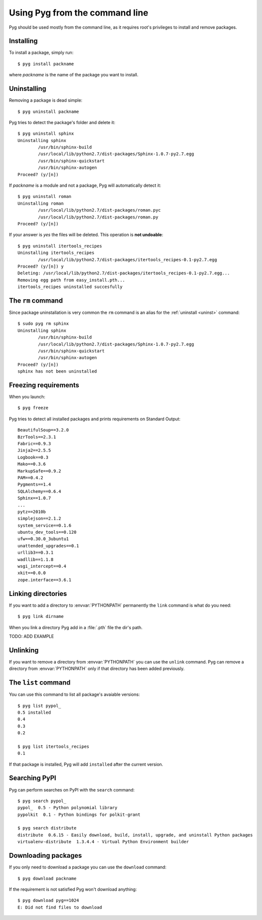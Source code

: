 .. _cmdline:

Using Pyg from the command line
===============================

Pyg should be used mostly from the command line, as it requires root's privileges to install and remove packages.

Installing
----------

To install a package, simply run::

    $ pyg install packname

where *packname* is the name of the package you want to install.

.. program:: install

.. option:: -r <path>, --req-file <path>

    Install packages from the specified requirement file::

        $ pyg install -r requirements.txt

    See also: :ref:`reqs`

.. option:: -f <path>, --file <path>

    Do not download the package, but use the one specified::

        $ pyg install -f Sphinx-1.0.7.tar.gz

    The path can be absolute::

        $ pyg install -f /home/42/Sphinx-1.0.7-py2.7.egg

    Supported files:

    * :file:`.tar.gz`
    * :file:`.tar.bz2`
    * :file:`.zip`
    * :file:`.egg`
    * :file:`.pybundle`
    * :file:`.pyb` (an abbreviation of pip's bundle files)

.. option:: -u, --upgrade

    If the package is already installed, install it again.
    For example, if you install ``pypol_`` v0.4::

        $ pyg install pypol_==0.4
        Best match: pypol_==0.4
        Downloading pypol_
        Checking md5 sum
        Running setup.py egg_info for pypol_
        Running setup.py install for pypol_
        pypol_ installed successfully

    And then run ``list``::

        $ pyg list pypol_
        0.5
        0.4	installed
        0.3
        0.2

    You may want to re-install the package. Instead of running ``uninstall`` and then ``install``, you can use the :option:`-u` option::

        $ pyg install -u pypol_
        Best match: pypol_==0.5
        Downloading pypol_
        Checking md5 sum
        Installing pypol_ egg file
        pypol_ installed successfully

    And now::

        $ pyg list pypol_
        0.5	installed
        0.4
        0.3
        0.2

.. option:: -n, --no-deps

    Do not install package's dependencies.

    TODO: ADD EXAMPLE

.. option:: -i <url>, --index-url <url>

    Specify the base URL of Python Package Index (default to ``http://pypi.python.org/pypi``).

    TODO: ADD EXAMPLE

.. option:: --user

    Install the package in the user site-packages.

    TODO: ADD EXAMPLE

.. option:: -d, --develop

    Install the package in development mode.

    .. warning::

        Not Implemented Yet


.. _uninst:

Uninstalling
------------

Removing a package is dead simple::

    $ pyg uninstall packname

Pyg tries to detect the package's folder and delete it::

    $ pyg uninstall sphinx
    Uninstalling sphinx
            /usr/bin/sphinx-build
            /usr/local/lib/python2.7/dist-packages/Sphinx-1.0.7-py2.7.egg
            /usr/bin/sphinx-quickstart
            /usr/bin/sphinx-autogen
    Proceed? (y/[n]) 


If *packname* is a module and not a package, Pyg will automatically detect it::

    $ pyg uninstall roman
    Uninstalling roman
            /usr/local/lib/python2.7/dist-packages/roman.pyc
            /usr/local/lib/python2.7/dist-packages/roman.py
    Proceed? (y/[n])

If your answer is *yes* the files will be deleted. This operation is **not undoable**::

    $ pyg uninstall itertools_recipes
    Uninstalling itertools_recipes
            /usr/local/lib/python2.7/dist-packages/itertools_recipes-0.1-py2.7.egg
    Proceed? (y/[n]) y
    Deleting: /usr/local/lib/python2.7/dist-packages/itertools_recipes-0.1-py2.7.egg...
    Removing egg path from easy_install.pth...
    itertools_recipes uninstalled succesfully

.. program:: uninstall

.. option:: -y, --yes

    Do not ask confirmation of uninstall deletions.

    TODO: ADD EXAMPLE

.. option:: -r <path>, --req-file <path>

    Uninstall all the packages listed in the given requirement file.

    TODO: ADD EXAMPLE


The ``rm`` command
------------------

Since package uninstallation is very common the ``rm`` command is an alias for the :ref:`uninstall <uninst>` command::

    $ sudo pyg rm sphinx
    Uninstalling sphinx
            /usr/bin/sphinx-build
            /usr/local/lib/python2.7/dist-packages/Sphinx-1.0.7-py2.7.egg
            /usr/bin/sphinx-quickstart
            /usr/bin/sphinx-autogen
    Proceed? (y/[n]) 
    sphinx has not been uninstalled


.. _reqs:

Freezing requirements
---------------------

When you launch::

    $ pyg freeze

Pyg tries to detect all installed packages and prints requirements on Standard Output::

    BeautifulSoup==3.2.0
    BzrTools==2.3.1
    Fabric==0.9.3
    Jinja2==2.5.5
    Logbook==0.3
    Mako==0.3.6
    MarkupSafe==0.9.2
    PAM==0.4.2
    Pygments==1.4
    SQLAlchemy==0.6.4
    Sphinx==1.0.7
    ...
    pytz==2010b
    simplejson==2.1.2
    system_service==0.1.6
    ubuntu_dev_tools==0.120
    ufw==0.30.0_3ubuntu1
    unattended_upgrades==0.1
    urllib3==0.3.1
    wadllib==1.1.8
    wsgi_intercept==0.4
    xkit==0.0.0
    zope.interface==3.6.1

.. program:: freeze

.. option:: -f <path>, --file <path>

    Write requirements into the specified file.
    Equivalent to::

        $ pyg freeze > reqfile.txt

.. option:: -c, --count

    Return the number of installed packages::

        $ pyg freeze -c
        55


Linking directories
-------------------

If you want to add a directory to :envvar:`PYTHONPATH` permanently the ``link`` command is what do you need::

    $ pyg link dirname

When you link a directory Pyg add in a :file:`.pth` file the dir's path.

TODO: ADD EXAMPLE


Unlinking
---------

If you want to remove a directory from :envvar:`PYTHONPATH` you can use the ``unlink`` command.
Pyg can remove a directory from :envvar:`PYTHONPATH` only if that directory has been added previously.

.. program:: unlink

.. option:: -a, --all

    Remove all links in the :file:`.pth` file.


The ``list`` command
--------------------

You can use this command to list all package's avaiable versions::

    $ pyg list pypol_
    0.5	installed
    0.4
    0.3
    0.2

    $ pyg list itertools_recipes
    0.1

If that package is installed, Pyg will add ``installed`` after the current version.


Searching PyPI
--------------

Pyg can perform searches on PyPI with the ``search`` command::

    $ pyg search pypol_
    pypol_  0.5 - Python polynomial library
    pypolkit  0.1 - Python bindings for polkit-grant

    $ pyg search distribute
    distribute  0.6.15 - Easily download, build, install, upgrade, and uninstall Python packages
    virtualenv-distribute  1.3.4.4 - Virtual Python Environment builder


Downloading packages
--------------------

If you only need to download a package you can use the ``download`` command::

    $ pyg download packname

If the requirement is not satisfied Pyg won't download anything::

    $ pyg download pyg==1024
    E: Did not find files to download

.. program:: download

.. option:: -d <path>, --download-dir <path>

    Where to download the package, default to :file:`.` (current working directory)::

        $ pyg download -d /downloads/python_downloads/ pyg

    If the path does not exist, Pyg will create it.

.. option:: -p <ext>, --prefer <ext>

    The preferred file type for the download. Pyg looks for that file type and, if it does not exists, will try another extension::

        $ pyg download -p .tar.gz pyg
        Retrieving data for pyg
        Writing data into pyg-0.1.tar.gz
        pyg downloaded successfully

        $ pyg download -p .egg pyg
        Retrieving data for pyg
        Writing data into pyg-0.1-py2.7.egg
        pyg downloaded successfully

        $ pyg download -p .myawesomeext pyg
        Retrieving data for pyg
        Writing data into pyg-0.1-py2.7.egg
        pyg downloaded successfully
